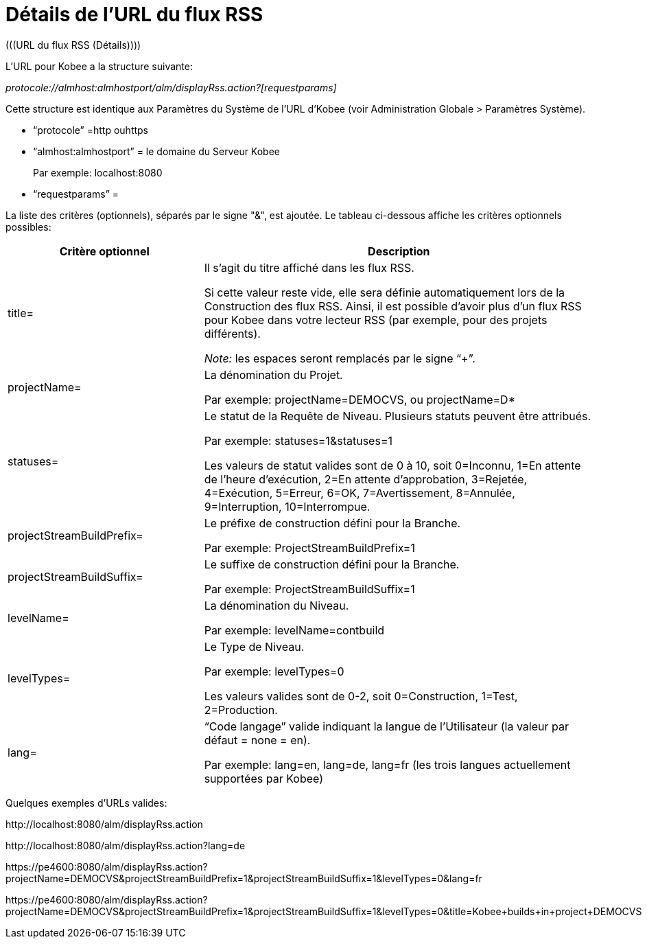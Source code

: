 // The imagesdir attribute is only needed to display images during offline editing. Antora neglects the attribute.
:imagesdir: ../images

[[_rssfeedurldetails]]
= Détails de l`'URL du flux RSS 
(((URL du flux RSS (Détails)))) 

L`'URL pour Kobee a la structure suivante:

_protocole://almhost:almhostport/alm/displayRss.action?[requestparams]_

Cette structure est identique aux Paramètres du Système de l`'URL d`'Kobee (voir Administration Globale > Paramètres Système).

* "`protocole`" =http ouhttps
* "`almhost:almhostport`" = le domaine du Serveur Kobee
+
Par exemple: localhost:8080
* "`requestparams`" = 


La liste des critères (optionnels), séparés par le signe "&", est ajoutée.
Le tableau ci-dessous affiche les critères optionnels possibles: 

[cols="1,2", frame="topbot", options="header"]
|===
| Critère optionnel
| Description

|title=
|Il s`'agit du titre affiché dans les flux RSS.

Si cette valeur reste vide, elle sera définie automatiquement lors de la Construction des flux RSS.
Ainsi, il est possible d`'avoir plus d`'un flux RSS pour Kobee dans votre lecteur RSS (par exemple, pour des projets différents).

_Note:_ les espaces seront remplacés par le signe "`+`".

|projectName=
|La dénomination du Projet. 

Par exemple: projectName=DEMOCVS, ou projectName=D*

|statuses=
|Le statut de la Requête de Niveau.
Plusieurs statuts peuvent être attribués.

Par exemple: statuses=1&statuses=1

Les valeurs de statut valides sont de 0 à 10, soit 0=Inconnu, 1=En attente de l`'heure d`'exécution, 2=En attente d`'approbation, 3=Rejetée, 4=Exécution, 5=Erreur, 6=OK, 7=Avertissement, 8=Annulée, 9=Interruption, 10=Interrompue.

|projectStreamBuildPrefix=
|Le préfixe de construction défini pour la Branche.

Par exemple: ProjectStreamBuildPrefix=1

|projectStreamBuildSuffix=
|Le suffixe de construction défini pour la Branche.

Par exemple: ProjectStreamBuildSuffix=1

|levelName=
|La dénomination du Niveau.

Par exemple: levelName=contbuild

|levelTypes=
|Le Type de Niveau.

Par exemple: levelTypes=0

Les valeurs valides sont de 0-2, soit 0=Construction, 1=Test, 2=Production.

|lang=
|"`Code langage`" valide indiquant la langue de l`'Utilisateur (la valeur par défaut = none = en).

Par exemple: lang=en, lang=de, lang=fr (les trois langues actuellement supportées par Kobee)
|===


Quelques exemples d`'URLs valides:

\http://localhost:8080/alm/displayRss.action

\http://localhost:8080/alm/displayRss.action?lang=de

\https://pe4600:8080/alm/displayRss.action?projectName=DEMOCVS&projectStreamBuildPrefix=1&projectStreamBuildSuffix=1&levelTypes=0&lang=fr

\https://pe4600:8080/alm/displayRss.action?projectName=DEMOCVS&projectStreamBuildPrefix=1&projectStreamBuildSuffix=1&levelTypes=0&title=Kobee+builds+in+project+DEMOCVS

